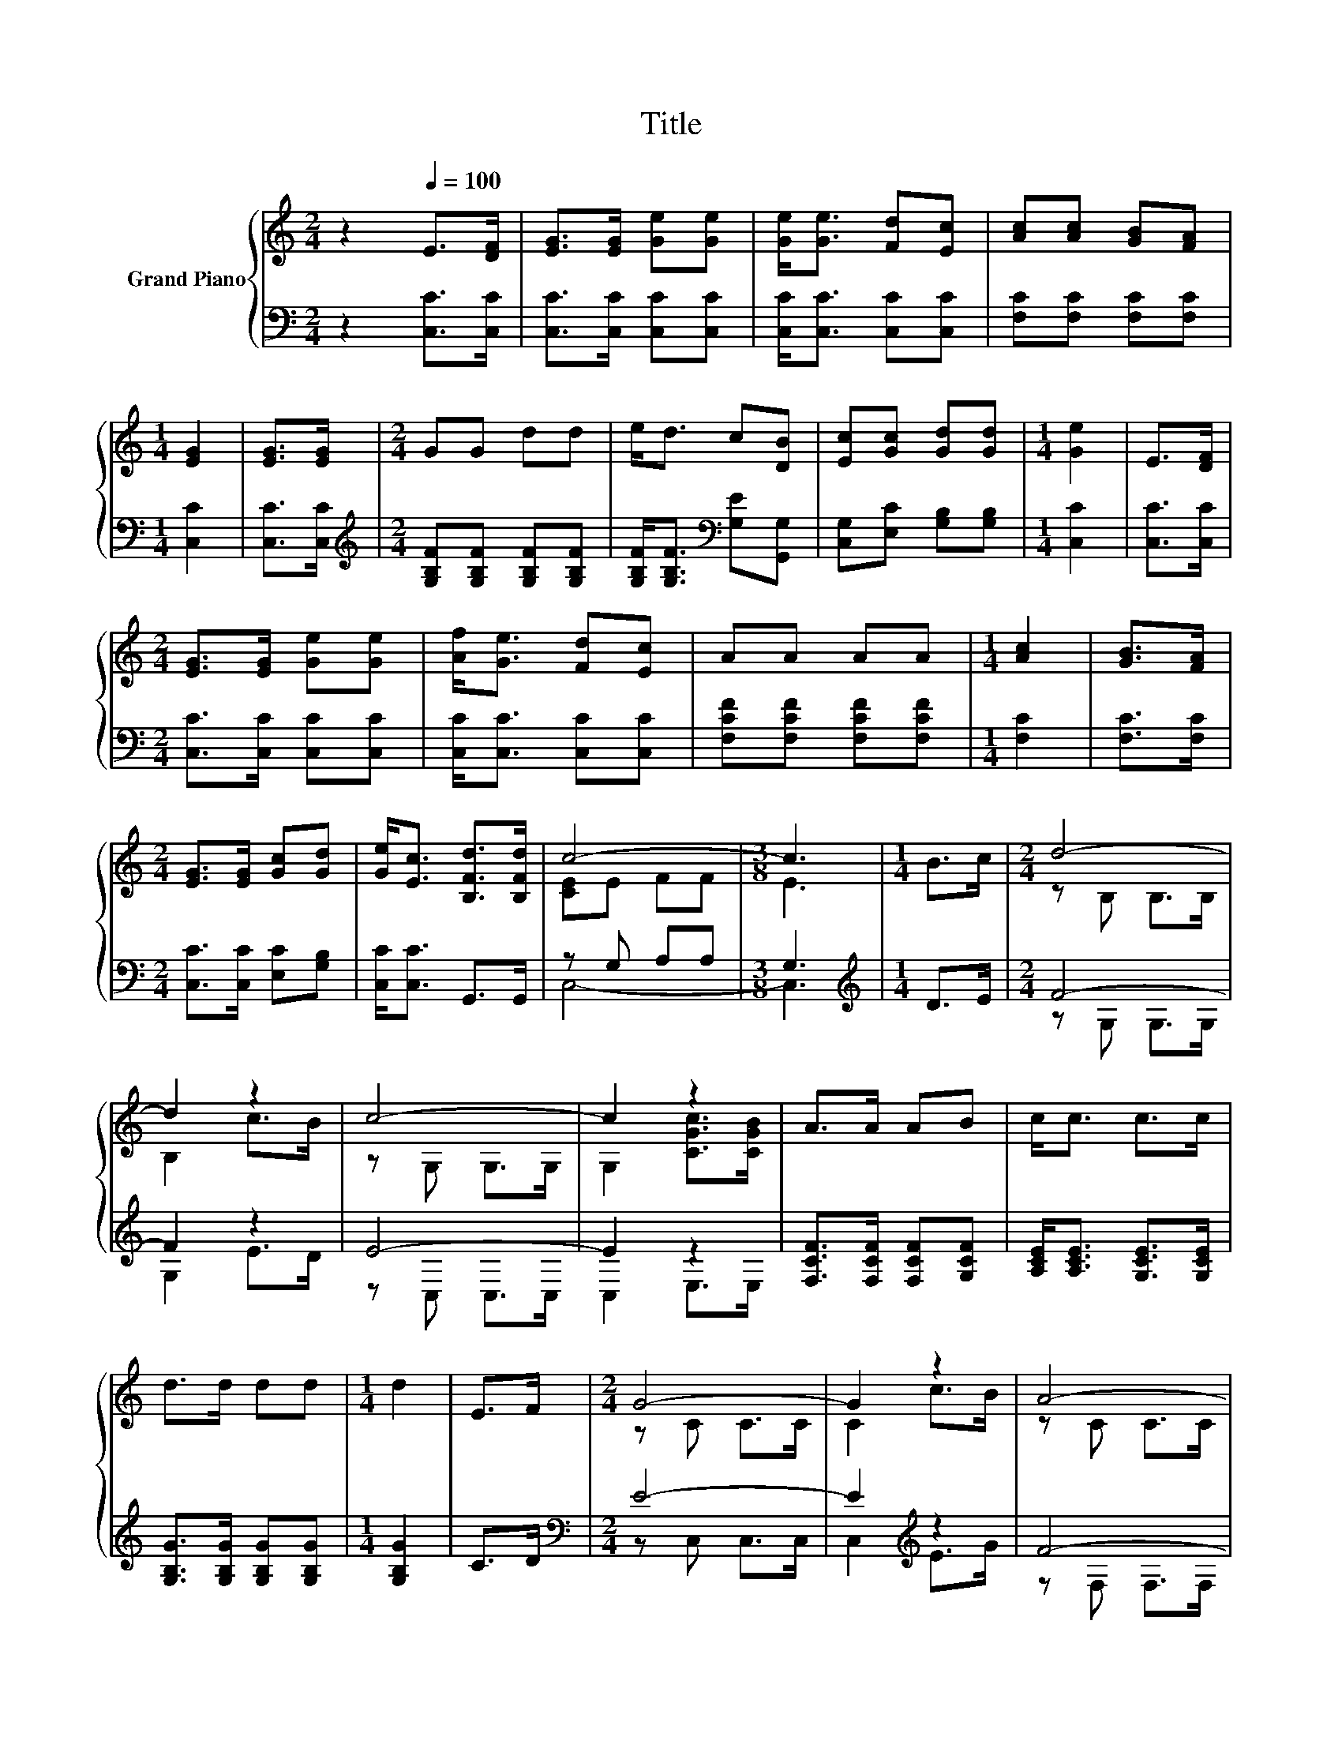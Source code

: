 X:1
T:Title
%%score { ( 1 3 ) | ( 2 4 ) }
L:1/8
M:2/4
K:C
V:1 treble nm="Grand Piano"
V:3 treble 
V:2 bass 
V:4 bass 
V:1
 z2[Q:1/4=100] E>[DF] | [EG]>[EG] [Ge][Ge] | [Ge]<[Ge] [Fd][Ec] | [Ac][Ac] [GB][FA] | %4
[M:1/4] [EG]2 | [EG]>[EG] |[M:2/4] GG dd | e<d c[DB] | [Ec][Gc] [Gd][Gd] |[M:1/4] [Ge]2 | E>[DF] | %11
[M:2/4] [EG]>[EG] [Ge][Ge] | [Af]<[Ge] [Fd][Ec] | AA AA |[M:1/4] [Ac]2 | [GB]>[FA] | %16
[M:2/4] [EG]>[EG] [Gc][Gd] | [Ge]<[Ec] [B,Fd]>[B,Fd] | c4- |[M:3/8] c3 |[M:1/4] B>c |[M:2/4] d4- | %22
 d2 z2 | c4- | c2 z2 | A>A AB | c<c c>c | d>d dd |[M:1/4] d2 | E>F |[M:2/4] G4- | G2 z2 | A4- | %33
 A2 z2 | [EG]>[EG] [Gc][Gd] | %35
 [Ge]<[Ec] [Fd]>[Q:1/4=80][Fd][Q:1/4=98][Q:1/4=97][Q:1/4=95][Q:1/4=93][Q:1/4=92][Q:1/4=90][Q:1/4=88][Q:1/4=87][Q:1/4=85][Q:1/4=83][Q:1/4=82][Q:1/4=78][Q:1/4=77] | %36
 c4- |[M:3/8] c3 |] %38
V:2
 z2 [C,C]>[C,C] | [C,C]>[C,C] [C,C][C,C] | [C,C]<[C,C] [C,C][C,C] | [F,C][F,C] [F,C][F,C] | %4
[M:1/4] [C,C]2 | [C,C]>[C,C] |[M:2/4][K:treble] [G,B,F][G,B,F] [G,B,F][G,B,F] | %7
 [G,B,F]<[G,B,F][K:bass] [G,E][G,,G,] | [C,G,][E,C] [G,B,][G,B,] |[M:1/4] [C,C]2 | [C,C]>[C,C] | %11
[M:2/4] [C,C]>[C,C] [C,C][C,C] | [C,C]<[C,C] [C,C][C,C] | [F,CF][F,CF] [F,CF][F,CF] | %14
[M:1/4] [F,C]2 | [F,C]>[F,C] |[M:2/4] [C,C]>[C,C] [E,C][G,B,] | [C,C]<[C,C] G,,>G,, | z G, A,A, | %19
[M:3/8] G,3 |[M:1/4][K:treble] D>E |[M:2/4] F4- | F2 z2 | E4- | E2 z2 | %25
 [F,CF]>[F,CF] [F,CF][G,CF] | [A,CE]<[A,CE] [G,CE]>[G,CE] | [G,B,G]>[G,B,G] [G,B,G][G,B,G] | %28
[M:1/4] [G,B,G]2 | C>D |[M:2/4][K:bass] E4- | E2[K:treble] z2 | F4- | F2 z2 | %34
 [C,C]>[C,C] [E,C][G,B,] | [C,C]<[C,C] [G,,B,]>[G,,B,] | .G,2 z2 |[M:3/8] z3 |] %38
V:3
 x4 | x4 | x4 | x4 |[M:1/4] x2 | x2 |[M:2/4] x4 | x4 | x4 |[M:1/4] x2 | x2 |[M:2/4] x4 | x4 | x4 | %14
[M:1/4] x2 | x2 |[M:2/4] x4 | x4 | [CE]E FF |[M:3/8] E3 |[M:1/4] x2 |[M:2/4] z B, B,>B, | B,2 c>B | %23
 z G, G,>G, | G,2 [CGc]>[CGB] | x4 | x4 | x4 |[M:1/4] x2 | x2 |[M:2/4] z C C>C | C2 c>B | z C C>C | %33
 C2 [CGB]>[CFA] | x4 | x4 | EE FF |[M:3/8] E3 |] %38
V:4
 x4 | x4 | x4 | x4 |[M:1/4] x2 | x2 |[M:2/4][K:treble] x4 | x2[K:bass] x2 | x4 |[M:1/4] x2 | x2 | %11
[M:2/4] x4 | x4 | x4 |[M:1/4] x2 | x2 |[M:2/4] x4 | x4 | C,4- |[M:3/8] C,3 |[M:1/4][K:treble] x2 | %21
[M:2/4] z G, G,>G, | G,2 E>D | z C, C,>C, | C,2 E,>E, | x4 | x4 | x4 |[M:1/4] x2 | x2 | %30
[M:2/4][K:bass] z C, C,>C, | C,2[K:treble] E>G | z F, F,>F, | F,2 F,>F, | x4 | x4 | %36
 C,-[C,-G,] [C,-A,][C,-^G,] |[M:3/8] [C,G,]3 |] %38

